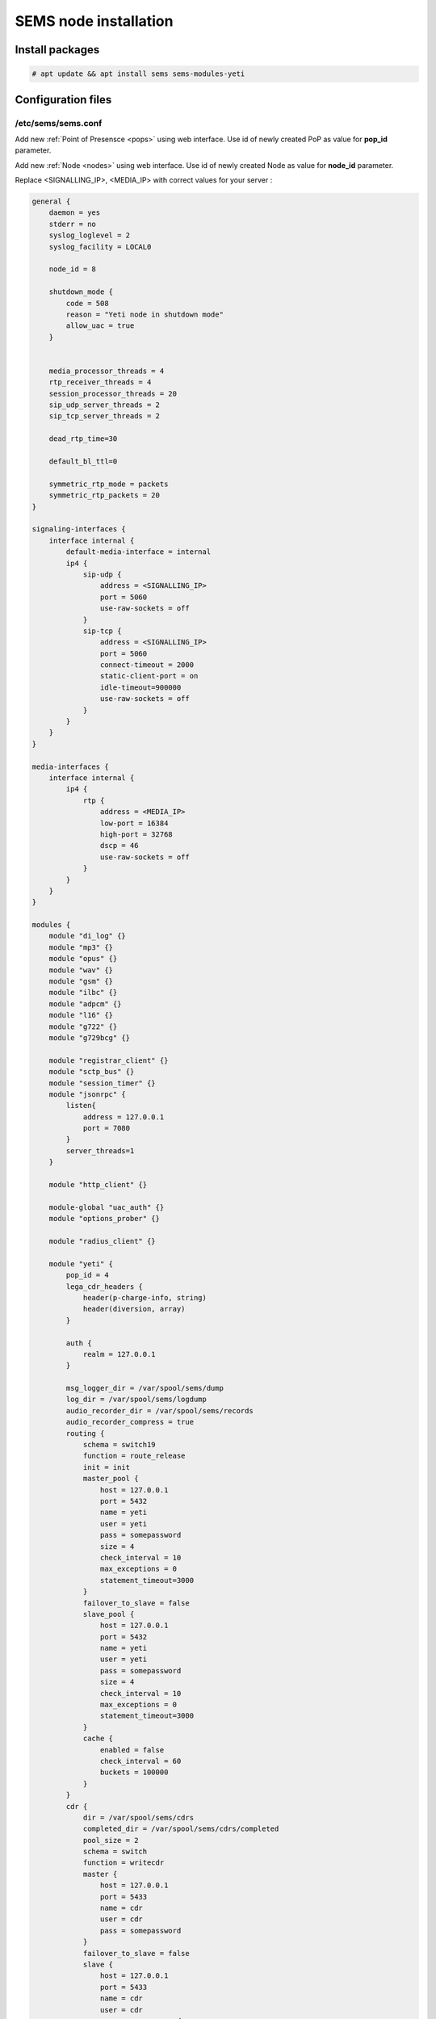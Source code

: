 .. :maxdepth: 2


======================
SEMS node installation
======================

Install packages
----------------

.. code-block:: console

    # apt update && apt install sems sems-modules-yeti
    
Configuration files
-------------------

.. _sems_conf_1.11:

/etc/sems/sems.conf
~~~~~~~~~~~~~~~~~~~

Add new :ref:`Point of Presensce <pops>` using web interface. Use id of newly created PoP as value for **pop_id** parameter.

Add new :ref:`Node <nodes>` using web interface. Use id of newly created Node as value for **node_id** parameter.

Replace <SIGNALLING_IP>, <MEDIA_IP> with correct values for your server :

.. code-block::

    general {
        daemon = yes
        stderr = no
        syslog_loglevel = 2
        syslog_facility = LOCAL0

        node_id = 8

        shutdown_mode {
            code = 508
            reason = "Yeti node in shutdown mode"
            allow_uac = true
        }


        media_processor_threads = 4
        rtp_receiver_threads = 4
        session_processor_threads = 20
        sip_udp_server_threads = 2
        sip_tcp_server_threads = 2

        dead_rtp_time=30

        default_bl_ttl=0

        symmetric_rtp_mode = packets
        symmetric_rtp_packets = 20
    }

    signaling-interfaces {
        interface internal {
            default-media-interface = internal
            ip4 {
                sip-udp {
                    address = <SIGNALLING_IP>
                    port = 5060
                    use-raw-sockets = off
                }
                sip-tcp {
                    address = <SIGNALLING_IP>
                    port = 5060
                    connect-timeout = 2000
                    static-client-port = on
                    idle-timeout=900000
                    use-raw-sockets = off
                }
            }
        }
    }

    media-interfaces {
        interface internal {
            ip4 {
                rtp {
                    address = <MEDIA_IP>
                    low-port = 16384
                    high-port = 32768
                    dscp = 46
                    use-raw-sockets = off
                }
            }
        }
    }

    modules {
        module "di_log" {}
        module "mp3" {}
        module "opus" {}
        module "wav" {}
        module "gsm" {}
        module "ilbc" {}
        module "adpcm" {}
        module "l16" {}
        module "g722" {}
        module "g729bcg" {}

        module "registrar_client" {}
        module "sctp_bus" {}
        module "session_timer" {}
        module "jsonrpc" {
            listen{
                address = 127.0.0.1
                port = 7080
            }
            server_threads=1
        }

        module "http_client" {}

        module-global "uac_auth" {}
        module "options_prober" {}

        module "radius_client" {}

        module "yeti" {
            pop_id = 4
            lega_cdr_headers {
                header(p-charge-info, string)
                header(diversion, array)
            }

            auth {
                realm = 127.0.0.1
            }

            msg_logger_dir = /var/spool/sems/dump
            log_dir = /var/spool/sems/logdump
            audio_recorder_dir = /var/spool/sems/records
            audio_recorder_compress = true
            routing {
                schema = switch19
                function = route_release
                init = init
                master_pool {
                    host = 127.0.0.1
                    port = 5432
                    name = yeti
                    user = yeti
                    pass = somepassword
                    size = 4
                    check_interval = 10
                    max_exceptions = 0
                    statement_timeout=3000
                }
                failover_to_slave = false
                slave_pool {
                    host = 127.0.0.1
                    port = 5432
                    name = yeti
                    user = yeti
                    pass = somepassword
                    size = 4
                    check_interval = 10
                    max_exceptions = 0
                    statement_timeout=3000
                }
                cache {
                    enabled = false
                    check_interval = 60
                    buckets = 100000
                }
            }
            cdr {
                dir = /var/spool/sems/cdrs
                completed_dir = /var/spool/sems/cdrs/completed
                pool_size = 2
                schema = switch
                function = writecdr
                master {
                    host = 127.0.0.1
                    port = 5433
                    name = cdr
                    user = cdr
                    pass = somepassword
                }
                failover_to_slave = false
                slave {
                    host = 127.0.0.1
                    port = 5433
                    name = cdr
                    user = cdr
                    pass = somepassword
                }
                failover_requeue = true
                failover_to_file = false
                serialize_dynamic_fields = true
                batch_size = 1
                batch_timeout = 5000
            }
            resources {
                reject_on_error = false
                write {
                    host = 127.0.0.1
                    port = 6379
                    size = 2
                    timeout = 500
                }
                read {
                    host = 127.0.0.1
                    port = 6379
                    size = 2
                    timeout = 1000
                }
            }
            registrations {
                check_interval = 5000
            }
            registrar {
                enabled = true
                redis {
                    host = 127.0.0.1
                    port = 6379
                }
            }
            rpc {
                calls_show_limit = 10000
            }
            core_options_handling = yes
        }
    }

    routing {
        application = yeti
    }


.. warning:: RPC allows shutdown SEMS node or make it non-operational. RPC interface should be secured by firewall to prevent connections from not trusted hosts. In YETI systems only two components should have ability to connect to RPC - WEB interface and yeti-cli console

Launch traffic switch
---------------------

Launch configured traffic switch instance:

.. code-block:: console

    # service sems start

In case of errors it's useful to use **sems -E -D3** command
which will launch daemon in foreground with debug logging level

Checks
------

Check if **sems** process exists and signaling/media/rpc sockets are opened:

.. code-block:: console

    # pgrep sems
    29749
    # netstat -lpn | grep sems
    tcp 0    0 127.0.0.1:8090 0.0.0.0:*  LISTEN 29749/sems
    udp 0    0 127.0.0.1:5061 0.0.0.0:*         29749/sems
    raw 2688 0 0.0.0.0:17     0.0.0.0:*  7      29749/sems

Check logfile /var/log/sems/sems-main.log for possible errors
